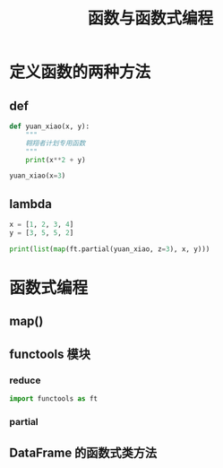 #+TITLE: 函数与函数式编程

* 定义函数的两种方法
** def
#+begin_src python :results output
def yuan_xiao(x, y):
    """
    翱翔者计划专用函数
    """
    print(x**2 + y)

yuan_xiao(x=3)
#+end_src

#+RESULTS:
: 71

** lambda
#+begin_src python :results output
x = [1, 2, 3, 4]
y = [3, 5, 5, 2]

print(list(map(ft.partial(yuan_xiao, z=3), x, y)))
#+end_src

#+RESULTS:
: [3, 10, 15, 8]

* 函数式编程
** map()
** functools 模块
*** reduce
#+begin_src python
import functools as ft
#+end_src
*** partial
** DataFrame 的函数式类方法
